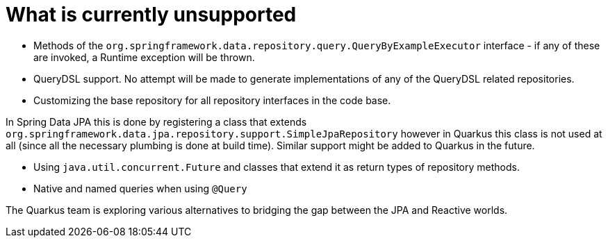 [id="what-is-currently-unsupported_{context}"]
= What is currently unsupported

* Methods of the `org.springframework.data.repository.query.QueryByExampleExecutor` interface - if any of these are invoked, a Runtime exception will be thrown.
* QueryDSL support. No attempt will be made to generate implementations of any of the QueryDSL related repositories.
* Customizing the base repository for all repository interfaces in the code base.

In Spring Data JPA this is done by registering a class that extends `org.springframework.data.jpa.repository.support.SimpleJpaRepository` however in Quarkus this class
is not used at all (since all the necessary plumbing is done at build time). Similar support might be added to Quarkus in the future.

* Using `java.util.concurrent.Future` and classes that extend it as return types of repository methods.
* Native and named queries when using `@Query`

The Quarkus team is exploring various alternatives to bridging the gap between the JPA and Reactive worlds.